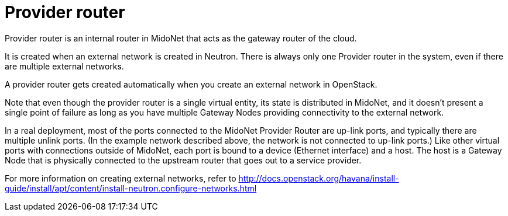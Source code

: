 [[provider_router]]
= Provider router

Provider router is an internal router in MidoNet that acts as the gateway router
of the cloud.

It is created when an external network is created in Neutron. There is always
only one Provider router in the system, even if there are multiple external
networks.

A provider router gets created automatically when you create an external network
in OpenStack.

Note that even though the provider router is a single virtual entity, its state
is distributed in MidoNet, and it doesn’t present a single point of failure as
long as you have multiple Gateway Nodes providing connectivity to the external
network.

In a real deployment, most of the ports connected to the MidoNet Provider Router
are up-link ports, and typically there are multiple unlink ports. (In the
example network described above, the network is not connected to up-link ports.)
Like other virtual ports with connections outside of MidoNet, each port is bound
to a device (Ethernet interface) and a host. The host is a Gateway Node that is
physically connected to the upstream router that goes out to a service provider.

For more information on creating external networks, refer to
http://docs.openstack.org/havana/install-guide/install/apt/content/install-neutron.configure-networks.html
